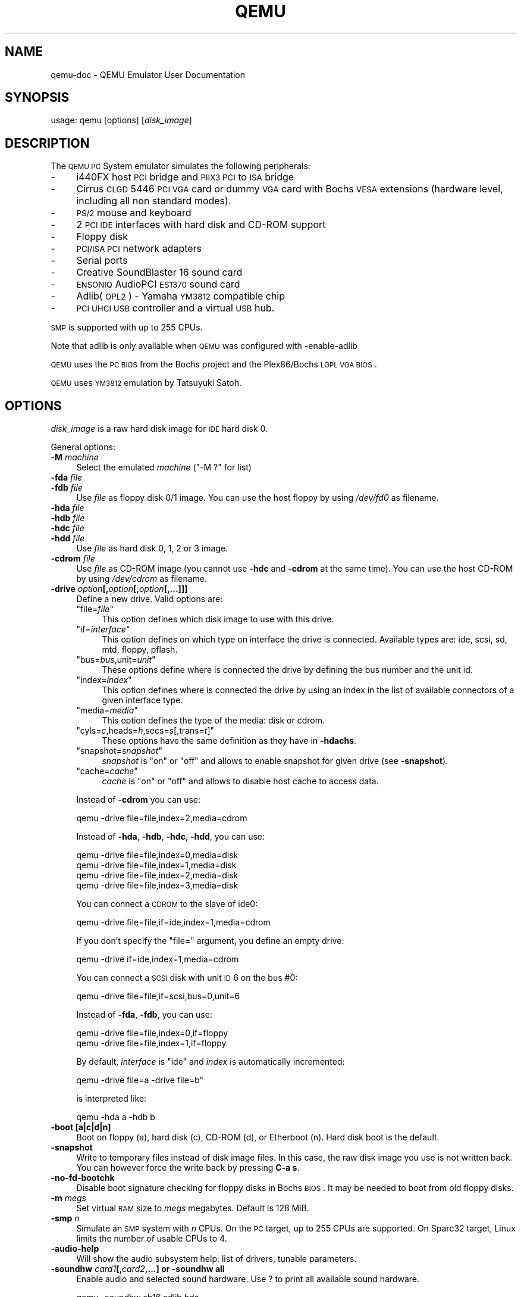 .\" Automatically generated by Pod::Man 2.1801 (Pod::Simple 3.05)
.\"
.\" Standard preamble:
.\" ========================================================================
.de Sp \" Vertical space (when we can't use .PP)
.if t .sp .5v
.if n .sp
..
.de Vb \" Begin verbatim text
.ft CW
.nf
.ne \\$1
..
.de Ve \" End verbatim text
.ft R
.fi
..
.\" Set up some character translations and predefined strings.  \*(-- will
.\" give an unbreakable dash, \*(PI will give pi, \*(L" will give a left
.\" double quote, and \*(R" will give a right double quote.  \*(C+ will
.\" give a nicer C++.  Capital omega is used to do unbreakable dashes and
.\" therefore won't be available.  \*(C` and \*(C' expand to `' in nroff,
.\" nothing in troff, for use with C<>.
.tr \(*W-
.ds C+ C\v'-.1v'\h'-1p'\s-2+\h'-1p'+\s0\v'.1v'\h'-1p'
.ie n \{\
.    ds -- \(*W-
.    ds PI pi
.    if (\n(.H=4u)&(1m=24u) .ds -- \(*W\h'-12u'\(*W\h'-12u'-\" diablo 10 pitch
.    if (\n(.H=4u)&(1m=20u) .ds -- \(*W\h'-12u'\(*W\h'-8u'-\"  diablo 12 pitch
.    ds L" ""
.    ds R" ""
.    ds C` ""
.    ds C' ""
'br\}
.el\{\
.    ds -- \|\(em\|
.    ds PI \(*p
.    ds L" ``
.    ds R" ''
'br\}
.\"
.\" Escape single quotes in literal strings from groff's Unicode transform.
.ie \n(.g .ds Aq \(aq
.el       .ds Aq '
.\"
.\" If the F register is turned on, we'll generate index entries on stderr for
.\" titles (.TH), headers (.SH), subsections (.SS), items (.Ip), and index
.\" entries marked with X<> in POD.  Of course, you'll have to process the
.\" output yourself in some meaningful fashion.
.ie \nF \{\
.    de IX
.    tm Index:\\$1\t\\n%\t"\\$2"
..
.    nr % 0
.    rr F
.\}
.el \{\
.    de IX
..
.\}
.\"
.\" Accent mark definitions (@(#)ms.acc 1.5 88/02/08 SMI; from UCB 4.2).
.\" Fear.  Run.  Save yourself.  No user-serviceable parts.
.    \" fudge factors for nroff and troff
.if n \{\
.    ds #H 0
.    ds #V .8m
.    ds #F .3m
.    ds #[ \f1
.    ds #] \fP
.\}
.if t \{\
.    ds #H ((1u-(\\\\n(.fu%2u))*.13m)
.    ds #V .6m
.    ds #F 0
.    ds #[ \&
.    ds #] \&
.\}
.    \" simple accents for nroff and troff
.if n \{\
.    ds ' \&
.    ds ` \&
.    ds ^ \&
.    ds , \&
.    ds ~ ~
.    ds /
.\}
.if t \{\
.    ds ' \\k:\h'-(\\n(.wu*8/10-\*(#H)'\'\h"|\\n:u"
.    ds ` \\k:\h'-(\\n(.wu*8/10-\*(#H)'\`\h'|\\n:u'
.    ds ^ \\k:\h'-(\\n(.wu*10/11-\*(#H)'^\h'|\\n:u'
.    ds , \\k:\h'-(\\n(.wu*8/10)',\h'|\\n:u'
.    ds ~ \\k:\h'-(\\n(.wu-\*(#H-.1m)'~\h'|\\n:u'
.    ds / \\k:\h'-(\\n(.wu*8/10-\*(#H)'\z\(sl\h'|\\n:u'
.\}
.    \" troff and (daisy-wheel) nroff accents
.ds : \\k:\h'-(\\n(.wu*8/10-\*(#H+.1m+\*(#F)'\v'-\*(#V'\z.\h'.2m+\*(#F'.\h'|\\n:u'\v'\*(#V'
.ds 8 \h'\*(#H'\(*b\h'-\*(#H'
.ds o \\k:\h'-(\\n(.wu+\w'\(de'u-\*(#H)/2u'\v'-.3n'\*(#[\z\(de\v'.3n'\h'|\\n:u'\*(#]
.ds d- \h'\*(#H'\(pd\h'-\w'~'u'\v'-.25m'\f2\(hy\fP\v'.25m'\h'-\*(#H'
.ds D- D\\k:\h'-\w'D'u'\v'-.11m'\z\(hy\v'.11m'\h'|\\n:u'
.ds th \*(#[\v'.3m'\s+1I\s-1\v'-.3m'\h'-(\w'I'u*2/3)'\s-1o\s+1\*(#]
.ds Th \*(#[\s+2I\s-2\h'-\w'I'u*3/5'\v'-.3m'o\v'.3m'\*(#]
.ds ae a\h'-(\w'a'u*4/10)'e
.ds Ae A\h'-(\w'A'u*4/10)'E
.    \" corrections for vroff
.if v .ds ~ \\k:\h'-(\\n(.wu*9/10-\*(#H)'\s-2\u~\d\s+2\h'|\\n:u'
.if v .ds ^ \\k:\h'-(\\n(.wu*10/11-\*(#H)'\v'-.4m'^\v'.4m'\h'|\\n:u'
.    \" for low resolution devices (crt and lpr)
.if \n(.H>23 .if \n(.V>19 \
\{\
.    ds : e
.    ds 8 ss
.    ds o a
.    ds d- d\h'-1'\(ga
.    ds D- D\h'-1'\(hy
.    ds th \o'bp'
.    ds Th \o'LP'
.    ds ae ae
.    ds Ae AE
.\}
.rm #[ #] #H #V #F C
.\" ========================================================================
.\"
.IX Title "QEMU 1"
.TH QEMU 1 "2011-03-30" " " " "
.\" For nroff, turn off justification.  Always turn off hyphenation; it makes
.\" way too many mistakes in technical documents.
.if n .ad l
.nh
.SH "NAME"
qemu\-doc \- QEMU Emulator User Documentation
.SH "SYNOPSIS"
.IX Header "SYNOPSIS"
usage: qemu [options] [\fIdisk_image\fR]
.SH "DESCRIPTION"
.IX Header "DESCRIPTION"
The \s-1QEMU\s0 \s-1PC\s0 System emulator simulates the
following peripherals:
.IP "\-" 4
i440FX host \s-1PCI\s0 bridge and \s-1PIIX3\s0 \s-1PCI\s0 to \s-1ISA\s0 bridge
.IP "\-" 4
Cirrus \s-1CLGD\s0 5446 \s-1PCI\s0 \s-1VGA\s0 card or dummy \s-1VGA\s0 card with Bochs \s-1VESA\s0
extensions (hardware level, including all non standard modes).
.IP "\-" 4
\&\s-1PS/2\s0 mouse and keyboard
.IP "\-" 4
2 \s-1PCI\s0 \s-1IDE\s0 interfaces with hard disk and CD-ROM support
.IP "\-" 4
Floppy disk
.IP "\-" 4
\&\s-1PCI/ISA\s0 \s-1PCI\s0 network adapters
.IP "\-" 4
Serial ports
.IP "\-" 4
Creative SoundBlaster 16 sound card
.IP "\-" 4
\&\s-1ENSONIQ\s0 AudioPCI \s-1ES1370\s0 sound card
.IP "\-" 4
Adlib(\s-1OPL2\s0) \- Yamaha \s-1YM3812\s0 compatible chip
.IP "\-" 4
\&\s-1PCI\s0 \s-1UHCI\s0 \s-1USB\s0 controller and a virtual \s-1USB\s0 hub.
.PP
\&\s-1SMP\s0 is supported with up to 255 CPUs.
.PP
Note that adlib is only available when \s-1QEMU\s0 was configured with
\&\-enable\-adlib
.PP
\&\s-1QEMU\s0 uses the \s-1PC\s0 \s-1BIOS\s0 from the Bochs project and the Plex86/Bochs \s-1LGPL\s0
\&\s-1VGA\s0 \s-1BIOS\s0.
.PP
\&\s-1QEMU\s0 uses \s-1YM3812\s0 emulation by Tatsuyuki Satoh.
.SH "OPTIONS"
.IX Header "OPTIONS"
\&\fIdisk_image\fR is a raw hard disk image for \s-1IDE\s0 hard disk 0.
.PP
General options:
.IP "\fB\-M\fR \fImachine\fR" 4
.IX Item "-M machine"
Select the emulated \fImachine\fR (\f(CW\*(C`\-M ?\*(C'\fR for list)
.IP "\fB\-fda\fR \fIfile\fR" 4
.IX Item "-fda file"
.PD 0
.IP "\fB\-fdb\fR \fIfile\fR" 4
.IX Item "-fdb file"
.PD
Use \fIfile\fR as floppy disk 0/1 image. You can
use the host floppy by using \fI/dev/fd0\fR as filename.
.IP "\fB\-hda\fR \fIfile\fR" 4
.IX Item "-hda file"
.PD 0
.IP "\fB\-hdb\fR \fIfile\fR" 4
.IX Item "-hdb file"
.IP "\fB\-hdc\fR \fIfile\fR" 4
.IX Item "-hdc file"
.IP "\fB\-hdd\fR \fIfile\fR" 4
.IX Item "-hdd file"
.PD
Use \fIfile\fR as hard disk 0, 1, 2 or 3 image.
.IP "\fB\-cdrom\fR \fIfile\fR" 4
.IX Item "-cdrom file"
Use \fIfile\fR as CD-ROM image (you cannot use \fB\-hdc\fR and
\&\fB\-cdrom\fR at the same time). You can use the host CD-ROM by
using \fI/dev/cdrom\fR as filename.
.IP "\fB\-drive\fR \fIoption\fR\fB[,\fR\fIoption\fR\fB[,\fR\fIoption\fR\fB[,...]]]\fR" 4
.IX Item "-drive option[,option[,option[,...]]]"
Define a new drive. Valid options are:
.RS 4
.ie n .IP """file=\f(CIfile\f(CW""" 4
.el .IP "\f(CWfile=\f(CIfile\f(CW\fR" 4
.IX Item "file=file"
This option defines which disk image to use with
this drive.
.ie n .IP """if=\f(CIinterface\f(CW""" 4
.el .IP "\f(CWif=\f(CIinterface\f(CW\fR" 4
.IX Item "if=interface"
This option defines on which type on interface the drive is connected.
Available types are: ide, scsi, sd, mtd, floppy, pflash.
.ie n .IP """bus=\f(CIbus\f(CW,unit=\f(CIunit\f(CW""" 4
.el .IP "\f(CWbus=\f(CIbus\f(CW,unit=\f(CIunit\f(CW\fR" 4
.IX Item "bus=bus,unit=unit"
These options define where is connected the drive by defining the bus number and
the unit id.
.ie n .IP """index=\f(CIindex\f(CW""" 4
.el .IP "\f(CWindex=\f(CIindex\f(CW\fR" 4
.IX Item "index=index"
This option defines where is connected the drive by using an index in the list
of available connectors of a given interface type.
.ie n .IP """media=\f(CImedia\f(CW""" 4
.el .IP "\f(CWmedia=\f(CImedia\f(CW\fR" 4
.IX Item "media=media"
This option defines the type of the media: disk or cdrom.
.ie n .IP """cyls=\f(CIc\f(CW,heads=\f(CIh\f(CW,secs=\f(CIs\f(CW[,trans=\f(CIt\f(CW]""" 4
.el .IP "\f(CWcyls=\f(CIc\f(CW,heads=\f(CIh\f(CW,secs=\f(CIs\f(CW[,trans=\f(CIt\f(CW]\fR" 4
.IX Item "cyls=c,heads=h,secs=s[,trans=t]"
These options have the same definition as they have in \fB\-hdachs\fR.
.ie n .IP """snapshot=\f(CIsnapshot\f(CW""" 4
.el .IP "\f(CWsnapshot=\f(CIsnapshot\f(CW\fR" 4
.IX Item "snapshot=snapshot"
\&\fIsnapshot\fR is \*(L"on\*(R" or \*(L"off\*(R" and allows to enable snapshot for given drive (see \fB\-snapshot\fR).
.ie n .IP """cache=\f(CIcache\f(CW""" 4
.el .IP "\f(CWcache=\f(CIcache\f(CW\fR" 4
.IX Item "cache=cache"
\&\fIcache\fR is \*(L"on\*(R" or \*(L"off\*(R" and allows to disable host cache to access data.
.RE
.RS 4
.Sp
Instead of \fB\-cdrom\fR you can use:
.Sp
.Vb 1
\&        qemu \-drive file=file,index=2,media=cdrom
.Ve
.Sp
Instead of \fB\-hda\fR, \fB\-hdb\fR, \fB\-hdc\fR, \fB\-hdd\fR, you can
use:
.Sp
.Vb 4
\&        qemu \-drive file=file,index=0,media=disk
\&        qemu \-drive file=file,index=1,media=disk
\&        qemu \-drive file=file,index=2,media=disk
\&        qemu \-drive file=file,index=3,media=disk
.Ve
.Sp
You can connect a \s-1CDROM\s0 to the slave of ide0:
.Sp
.Vb 1
\&        qemu \-drive file=file,if=ide,index=1,media=cdrom
.Ve
.Sp
If you don't specify the \*(L"file=\*(R" argument, you define an empty drive:
.Sp
.Vb 1
\&        qemu \-drive if=ide,index=1,media=cdrom
.Ve
.Sp
You can connect a \s-1SCSI\s0 disk with unit \s-1ID\s0 6 on the bus #0:
.Sp
.Vb 1
\&        qemu \-drive file=file,if=scsi,bus=0,unit=6
.Ve
.Sp
Instead of \fB\-fda\fR, \fB\-fdb\fR, you can use:
.Sp
.Vb 2
\&        qemu \-drive file=file,index=0,if=floppy
\&        qemu \-drive file=file,index=1,if=floppy
.Ve
.Sp
By default, \fIinterface\fR is \*(L"ide\*(R" and \fIindex\fR is automatically
incremented:
.Sp
.Vb 1
\&        qemu \-drive file=a \-drive file=b"
.Ve
.Sp
is interpreted like:
.Sp
.Vb 1
\&        qemu \-hda a \-hdb b
.Ve
.RE
.IP "\fB\-boot [a|c|d|n]\fR" 4
.IX Item "-boot [a|c|d|n]"
Boot on floppy (a), hard disk (c), CD-ROM (d), or Etherboot (n). Hard disk boot
is the default.
.IP "\fB\-snapshot\fR" 4
.IX Item "-snapshot"
Write to temporary files instead of disk image files. In this case,
the raw disk image you use is not written back. You can however force
the write back by pressing \fBC\-a s\fR.
.IP "\fB\-no\-fd\-bootchk\fR" 4
.IX Item "-no-fd-bootchk"
Disable boot signature checking for floppy disks in Bochs \s-1BIOS\s0. It may
be needed to boot from old floppy disks.
.IP "\fB\-m\fR \fImegs\fR" 4
.IX Item "-m megs"
Set virtual \s-1RAM\s0 size to \fImegs\fR megabytes. Default is 128 MiB.
.IP "\fB\-smp\fR \fIn\fR" 4
.IX Item "-smp n"
Simulate an \s-1SMP\s0 system with \fIn\fR CPUs. On the \s-1PC\s0 target, up to 255
CPUs are supported. On Sparc32 target, Linux limits the number of usable CPUs
to 4.
.IP "\fB\-audio\-help\fR" 4
.IX Item "-audio-help"
Will show the audio subsystem help: list of drivers, tunable
parameters.
.IP "\fB\-soundhw\fR \fIcard1\fR\fB[,\fR\fIcard2\fR\fB,...] or \-soundhw all\fR" 4
.IX Item "-soundhw card1[,card2,...] or -soundhw all"
Enable audio and selected sound hardware. Use ? to print all
available sound hardware.
.Sp
.Vb 4
\&        qemu \-soundhw sb16,adlib hda
\&        qemu \-soundhw es1370 hda
\&        qemu \-soundhw all hda
\&        qemu \-soundhw ?
.Ve
.IP "\fB\-localtime\fR" 4
.IX Item "-localtime"
Set the real time clock to local time (the default is to \s-1UTC\s0
time). This option is needed to have correct date in MS-DOS or
Windows.
.IP "\fB\-startdate\fR \fIdate\fR" 4
.IX Item "-startdate date"
Set the initial date of the real time clock. Valid format for
\&\fIdate\fR are: \f(CW\*(C`now\*(C'\fR or \f(CW\*(C`2006\-06\-17T16:01:21\*(C'\fR or
\&\f(CW\*(C`2006\-06\-17\*(C'\fR. The default value is \f(CW\*(C`now\*(C'\fR.
.IP "\fB\-pidfile\fR \fIfile\fR" 4
.IX Item "-pidfile file"
Store the \s-1QEMU\s0 process \s-1PID\s0 in \fIfile\fR. It is useful if you launch \s-1QEMU\s0
from a script.
.IP "\fB\-daemonize\fR" 4
.IX Item "-daemonize"
Daemonize the \s-1QEMU\s0 process after initialization.  \s-1QEMU\s0 will not detach from
standard \s-1IO\s0 until it is ready to receive connections on any of its devices.
This option is a useful way for external programs to launch \s-1QEMU\s0 without having
to cope with initialization race conditions.
.IP "\fB\-win2k\-hack\fR" 4
.IX Item "-win2k-hack"
Use it when installing Windows 2000 to avoid a disk full bug. After
Windows 2000 is installed, you no longer need this option (this option
slows down the \s-1IDE\s0 transfers).
.IP "\fB\-option\-rom\fR \fIfile\fR" 4
.IX Item "-option-rom file"
Load the contents of \fIfile\fR as an option \s-1ROM\s0.
This option is useful to load things like EtherBoot.
.IP "\fB\-name\fR \fIname\fR" 4
.IX Item "-name name"
Sets the \fIname\fR of the guest.
This name will be display in the \s-1SDL\s0 window caption.
The \fIname\fR will also be used for the \s-1VNC\s0 server.
.PP
Display options:
.IP "\fB\-nographic\fR" 4
.IX Item "-nographic"
Normally, \s-1QEMU\s0 uses \s-1SDL\s0 to display the \s-1VGA\s0 output. With this option,
you can totally disable graphical output so that \s-1QEMU\s0 is a simple
command line application. The emulated serial port is redirected on
the console. Therefore, you can still use \s-1QEMU\s0 to debug a Linux kernel
with a serial console.
.IP "\fB\-no\-frame\fR" 4
.IX Item "-no-frame"
Do not use decorations for \s-1SDL\s0 windows and start them using the whole
available screen space. This makes the using \s-1QEMU\s0 in a dedicated desktop
workspace more convenient.
.IP "\fB\-full\-screen\fR" 4
.IX Item "-full-screen"
Start in full screen.
.IP "\fB\-vnc\fR \fIdisplay\fR\fB[,\fR\fIoption\fR\fB[,\fR\fIoption\fR\fB[,...]]]\fR" 4
.IX Item "-vnc display[,option[,option[,...]]]"
Normally, \s-1QEMU\s0 uses \s-1SDL\s0 to display the \s-1VGA\s0 output.  With this option,
you can have \s-1QEMU\s0 listen on \s-1VNC\s0 display \fIdisplay\fR and redirect the \s-1VGA\s0
display over the \s-1VNC\s0 session.  It is very useful to enable the usb
tablet device when using this option (option \fB\-usbdevice
tablet\fR). When using the \s-1VNC\s0 display, you must use the \fB\-k\fR
parameter to set the keyboard layout if you are not using en-us. Valid
syntax for the \fIdisplay\fR is
.RS 4
.ie n .IP """\f(CIinterface\f(CW:\f(CId\f(CW""" 4
.el .IP "\f(CW\f(CIinterface\f(CW:\f(CId\f(CW\fR" 4
.IX Item "interface:d"
\&\s-1TCP\s0 connections will only be allowed from \fIinterface\fR on display \fId\fR.
By convention the \s-1TCP\s0 port is 5900+\fId\fR. Optionally, \fIinterface\fR can
be omitted in which case the server will bind to all interfaces.
.ie n .IP """\f(CIunix\f(CW:\f(CIpath\f(CW""" 4
.el .IP "\f(CW\f(CIunix\f(CW:\f(CIpath\f(CW\fR" 4
.IX Item "unix:path"
Connections will be allowed over \s-1UNIX\s0 domain sockets where \fIpath\fR is the
location of a unix socket to listen for connections on.
.ie n .IP """none""" 4
.el .IP "\f(CWnone\fR" 4
.IX Item "none"
\&\s-1VNC\s0 is initialized by not started. The monitor \f(CW\*(C`change\*(C'\fR command can be used
to later start the \s-1VNC\s0 server.
.RE
.RS 4
.Sp
Following the \fIdisplay\fR value there may be one or more \fIoption\fR flags
separated by commas. Valid options are
.ie n .IP """password""" 4
.el .IP "\f(CWpassword\fR" 4
.IX Item "password"
Require that password based authentication is used for client connections.
The password must be set separately using the \f(CW\*(C`change\*(C'\fR command in the
\&\f(CW@ref\fR{pcsys_monitor}
.ie n .IP """tls""" 4
.el .IP "\f(CWtls\fR" 4
.IX Item "tls"
Require that client use \s-1TLS\s0 when communicating with the \s-1VNC\s0 server. This
uses anonymous \s-1TLS\s0 credentials so is susceptible to a man-in-the-middle
attack. It is recommended that this option be combined with either the
\&\fIx509\fR or \fIx509verify\fR options.
.ie n .IP """x509=\f(CI/path/to/certificate/dir\f(CW""" 4
.el .IP "\f(CWx509=\f(CI/path/to/certificate/dir\f(CW\fR" 4
.IX Item "x509=/path/to/certificate/dir"
Valid if \fBtls\fR is specified. Require that x509 credentials are used
for negotiating the \s-1TLS\s0 session. The server will send its x509 certificate
to the client. It is recommended that a password be set on the \s-1VNC\s0 server
to provide authentication of the client when this is used. The path following
this option specifies where the x509 certificates are to be loaded from.
See the \f(CW@ref\fR{vnc_security} section for details on generating certificates.
.ie n .IP """x509verify=\f(CI/path/to/certificate/dir\f(CW""" 4
.el .IP "\f(CWx509verify=\f(CI/path/to/certificate/dir\f(CW\fR" 4
.IX Item "x509verify=/path/to/certificate/dir"
Valid if \fBtls\fR is specified. Require that x509 credentials are used
for negotiating the \s-1TLS\s0 session. The server will send its x509 certificate
to the client, and request that the client send its own x509 certificate.
The server will validate the client's certificate against the \s-1CA\s0 certificate,
and reject clients when validation fails. If the certificate authority is
trusted, this is a sufficient authentication mechanism. You may still wish
to set a password on the \s-1VNC\s0 server as a second authentication layer. The
path following this option specifies where the x509 certificates are to
be loaded from. See the \f(CW@ref\fR{vnc_security} section for details on generating
certificates.
.RE
.RS 4
.RE
.IP "\fB\-k\fR \fIlanguage\fR" 4
.IX Item "-k language"
Use keyboard layout \fIlanguage\fR (for example \f(CW\*(C`fr\*(C'\fR for
French). This option is only needed where it is not easy to get raw \s-1PC\s0
keycodes (e.g. on Macs, with some X11 servers or with a \s-1VNC\s0
display). You don't normally need to use it on PC/Linux or PC/Windows
hosts.
.Sp
The available layouts are:
.Sp
.Vb 3
\&        ar  de\-ch  es  fo     fr\-ca  hu  ja  mk     no  pt\-br  sv
\&        da  en\-gb  et  fr     fr\-ch  is  lt  nl     pl  ru     th
\&        de  en\-us  fi  fr\-be  hr     it  lv  nl\-be  pt  sl     tr
.Ve
.Sp
The default is \f(CW\*(C`en\-us\*(C'\fR.
.PP
\&\s-1USB\s0 options:
.IP "\fB\-usb\fR" 4
.IX Item "-usb"
Enable the \s-1USB\s0 driver (will be the default soon)
.IP "\fB\-usbdevice\fR \fIdevname\fR" 4
.IX Item "-usbdevice devname"
Add the \s-1USB\s0 device \fIdevname\fR.
.PP
Network options:
.IP "\fB\-net nic[,vlan=\fR\fIn\fR\fB][,macaddr=\fR\fIaddr\fR\fB][,model=\fR\fItype\fR\fB]\fR" 4
.IX Item "-net nic[,vlan=n][,macaddr=addr][,model=type]"
Create a new Network Interface Card and connect it to \s-1VLAN\s0 \fIn\fR (\fIn\fR
= 0 is the default). The \s-1NIC\s0 is an ne2k_pci by default on the \s-1PC\s0
target. Optionally, the \s-1MAC\s0 address can be changed. If no
\&\fB\-net\fR option is specified, a single \s-1NIC\s0 is created.
Qemu can emulate several different models of network card.
Valid values for \fItype\fR are
\&\f(CW\*(C`i82551\*(C'\fR, \f(CW\*(C`i82557b\*(C'\fR, \f(CW\*(C`i82559er\*(C'\fR,
\&\f(CW\*(C`ne2k_pci\*(C'\fR, \f(CW\*(C`ne2k_isa\*(C'\fR, \f(CW\*(C`pcnet\*(C'\fR, \f(CW\*(C`rtl8139\*(C'\fR,
\&\f(CW\*(C`smc91c111\*(C'\fR, \f(CW\*(C`lance\*(C'\fR and \f(CW\*(C`mcf_fec\*(C'\fR.
Not all devices are supported on all targets.  Use \-net nic,model=?
for a list of available devices for your target.
.IP "\fB\-net user[,vlan=\fR\fIn\fR\fB][,hostname=\fR\fIname\fR\fB]\fR" 4
.IX Item "-net user[,vlan=n][,hostname=name]"
Use the user mode network stack which requires no administrator
privilege to run.  \fBhostname=name\fR can be used to specify the client
hostname reported by the builtin \s-1DHCP\s0 server.
.IP "\fB\-net tap[,vlan=\fR\fIn\fR\fB][,fd=\fR\fIh\fR\fB][,ifname=\fR\fIname\fR\fB][,script=\fR\fIfile\fR\fB]\fR" 4
.IX Item "-net tap[,vlan=n][,fd=h][,ifname=name][,script=file]"
Connect the host \s-1TAP\s0 network interface \fIname\fR to \s-1VLAN\s0 \fIn\fR and
use the network script \fIfile\fR to configure it. The default
network script is \fI/etc/qemu\-ifup\fR. Use \fBscript=no\fR to
disable script execution. If \fIname\fR is not
provided, the \s-1OS\s0 automatically provides one. \fBfd\fR=\fIh\fR can be
used to specify the handle of an already opened host \s-1TAP\s0 interface. Example:
.Sp
.Vb 1
\&        qemu linux.img \-net nic \-net tap
.Ve
.Sp
More complicated example (two NICs, each one connected to a \s-1TAP\s0 device)
.Sp
.Vb 2
\&        qemu linux.img \-net nic,vlan=0 \-net tap,vlan=0,ifname=tap0 \e
\&                       \-net nic,vlan=1 \-net tap,vlan=1,ifname=tap1
.Ve
.IP "\fB\-net socket[,vlan=\fR\fIn\fR\fB][,fd=\fR\fIh\fR\fB][,listen=[\fR\fIhost\fR\fB]:\fR\fIport\fR\fB][,connect=\fR\fIhost\fR\fB:\fR\fIport\fR\fB]\fR" 4
.IX Item "-net socket[,vlan=n][,fd=h][,listen=[host]:port][,connect=host:port]"
Connect the \s-1VLAN\s0 \fIn\fR to a remote \s-1VLAN\s0 in another \s-1QEMU\s0 virtual
machine using a \s-1TCP\s0 socket connection. If \fBlisten\fR is
specified, \s-1QEMU\s0 waits for incoming connections on \fIport\fR
(\fIhost\fR is optional). \fBconnect\fR is used to connect to
another \s-1QEMU\s0 instance using the \fBlisten\fR option. \fBfd\fR=\fIh\fR
specifies an already opened \s-1TCP\s0 socket.
.Sp
Example:
.Sp
.Vb 7
\&        # launch a first QEMU instance
\&        qemu linux.img \-net nic,macaddr=52:54:00:12:34:56 \e
\&                       \-net socket,listen=:1234
\&        # connect the VLAN 0 of this instance to the VLAN 0
\&        # of the first instance
\&        qemu linux.img \-net nic,macaddr=52:54:00:12:34:57 \e
\&                       \-net socket,connect=127.0.0.1:1234
.Ve
.IP "\fB\-net socket[,vlan=\fR\fIn\fR\fB][,fd=\fR\fIh\fR\fB][,mcast=\fR\fImaddr\fR\fB:\fR\fIport\fR\fB]\fR" 4
.IX Item "-net socket[,vlan=n][,fd=h][,mcast=maddr:port]"
Create a \s-1VLAN\s0 \fIn\fR shared with another \s-1QEMU\s0 virtual
machines using a \s-1UDP\s0 multicast socket, effectively making a bus for
every \s-1QEMU\s0 with same multicast address \fImaddr\fR and \fIport\fR.
\&\s-1NOTES:\s0
.RS 4
.IP "1." 4
Several \s-1QEMU\s0 can be running on different hosts and share same bus (assuming
correct multicast setup for these hosts).
.IP "2." 4
mcast support is compatible with User Mode Linux (argument \fBeth\fR\fIN\fR\fB=mcast\fR), see
<\fBhttp://user\-mode\-linux.sf.net\fR>.
.IP "3." 4
Use \fBfd=h\fR to specify an already opened \s-1UDP\s0 multicast socket.
.RE
.RS 4
.Sp
Example:
.Sp
.Vb 9
\&        # launch one QEMU instance
\&        qemu linux.img \-net nic,macaddr=52:54:00:12:34:56 \e
\&                       \-net socket,mcast=230.0.0.1:1234
\&        # launch another QEMU instance on same "bus"
\&        qemu linux.img \-net nic,macaddr=52:54:00:12:34:57 \e
\&                       \-net socket,mcast=230.0.0.1:1234
\&        # launch yet another QEMU instance on same "bus"
\&        qemu linux.img \-net nic,macaddr=52:54:00:12:34:58 \e
\&                       \-net socket,mcast=230.0.0.1:1234
.Ve
.Sp
Example (User Mode Linux compat.):
.Sp
.Vb 6
\&        # launch QEMU instance (note mcast address selected
\&        # is UML\*(Aqs default)
\&        qemu linux.img \-net nic,macaddr=52:54:00:12:34:56 \e
\&                       \-net socket,mcast=239.192.168.1:1102
\&        # launch UML
\&        /path/to/linux ubd0=/path/to/root_fs eth0=mcast
.Ve
.RE
.IP "\fB\-net none\fR" 4
.IX Item "-net none"
Indicate that no network devices should be configured. It is used to
override the default configuration (\fB\-net nic \-net user\fR) which
is activated if no \fB\-net\fR options are provided.
.IP "\fB\-tftp\fR \fIdir\fR" 4
.IX Item "-tftp dir"
When using the user mode network stack, activate a built-in \s-1TFTP\s0
server. The files in \fIdir\fR will be exposed as the root of a \s-1TFTP\s0 server.
The \s-1TFTP\s0 client on the guest must be configured in binary mode (use the command
\&\f(CW\*(C`bin\*(C'\fR of the Unix \s-1TFTP\s0 client). The host \s-1IP\s0 address on the guest is as
usual 10.0.2.2.
.IP "\fB\-bootp\fR \fIfile\fR" 4
.IX Item "-bootp file"
When using the user mode network stack, broadcast \fIfile\fR as the \s-1BOOTP\s0
filename.  In conjunction with \fB\-tftp\fR, this can be used to network boot
a guest from a local directory.
.Sp
Example (using pxelinux):
.Sp
.Vb 1
\&        qemu \-hda linux.img \-boot n \-tftp /path/to/tftp/files \-bootp /pxelinux.0
.Ve
.IP "\fB\-smb\fR \fIdir\fR" 4
.IX Item "-smb dir"
When using the user mode network stack, activate a built-in \s-1SMB\s0
server so that Windows OSes can access to the host files in \fI\fIdir\fI\fR
transparently.
.Sp
In the guest Windows \s-1OS\s0, the line:
.Sp
.Vb 1
\&        10.0.2.4 smbserver
.Ve
.Sp
must be added in the file \fIC:\eWINDOWS\eLMHOSTS\fR (for windows 9x/Me)
or \fIC:\eWINNT\eSYSTEM32\eDRIVERS\eETC\eLMHOSTS\fR (Windows \s-1NT/2000\s0).
.Sp
Then \fI\fIdir\fI\fR can be accessed in \fI\e\esmbserver\eqemu\fR.
.Sp
Note that a \s-1SAMBA\s0 server must be installed on the host \s-1OS\s0 in
\&\fI/usr/sbin/smbd\fR. \s-1QEMU\s0 was tested successfully with smbd version
2.2.7a from the Red Hat 9 and version 3.0.10\-1.fc3 from Fedora Core 3.
.IP "\fB\-redir [tcp|udp]:\fR\fIhost-port\fR\fB:[\fR\fIguest-host\fR\fB]:\fR\fIguest-port\fR" 4
.IX Item "-redir [tcp|udp]:host-port:[guest-host]:guest-port"
When using the user mode network stack, redirect incoming \s-1TCP\s0 or \s-1UDP\s0
connections to the host port \fIhost-port\fR to the guest
\&\fIguest-host\fR on guest port \fIguest-port\fR. If \fIguest-host\fR
is not specified, its value is 10.0.2.15 (default address given by the
built-in \s-1DHCP\s0 server).
.Sp
For example, to redirect host X11 connection from screen 1 to guest
screen 0, use the following:
.Sp
.Vb 4
\&        # on the host
\&        qemu \-redir tcp:6001::6000 [...]
\&        # this host xterm should open in the guest X11 server
\&        xterm \-display :1
.Ve
.Sp
To redirect telnet connections from host port 5555 to telnet port on
the guest, use the following:
.Sp
.Vb 3
\&        # on the host
\&        qemu \-redir tcp:5555::23 [...]
\&        telnet localhost 5555
.Ve
.Sp
Then when you use on the host \f(CW\*(C`telnet localhost 5555\*(C'\fR, you
connect to the guest telnet server.
.PP
Linux boot specific: When using these options, you can use a given
Linux kernel without installing it in the disk image. It can be useful
for easier testing of various kernels.
.IP "\fB\-kernel\fR \fIbzImage\fR" 4
.IX Item "-kernel bzImage"
Use \fIbzImage\fR as kernel image.
.IP "\fB\-append\fR \fIcmdline\fR" 4
.IX Item "-append cmdline"
Use \fIcmdline\fR as kernel command line
.IP "\fB\-initrd\fR \fIfile\fR" 4
.IX Item "-initrd file"
Use \fIfile\fR as initial ram disk.
.PP
Debug/Expert options:
.IP "\fB\-serial\fR \fIdev\fR" 4
.IX Item "-serial dev"
Redirect the virtual serial port to host character device
\&\fIdev\fR. The default device is \f(CW\*(C`vc\*(C'\fR in graphical mode and
\&\f(CW\*(C`stdio\*(C'\fR in non graphical mode.
.Sp
This option can be used several times to simulate up to 4 serials
ports.
.Sp
Use \f(CW\*(C`\-serial none\*(C'\fR to disable all serial ports.
.Sp
Available character devices are:
.RS 4
.ie n .IP """vc[:WxH]""" 4
.el .IP "\f(CWvc[:WxH]\fR" 4
.IX Item "vc[:WxH]"
Virtual console. Optionally, a width and height can be given in pixel with
.Sp
.Vb 1
\&        vc:800x600
.Ve
.Sp
It is also possible to specify width or height in characters:
.Sp
.Vb 1
\&        vc:80Cx24C
.Ve
.ie n .IP """pty""" 4
.el .IP "\f(CWpty\fR" 4
.IX Item "pty"
[Linux only] Pseudo \s-1TTY\s0 (a new \s-1PTY\s0 is automatically allocated)
.ie n .IP """none""" 4
.el .IP "\f(CWnone\fR" 4
.IX Item "none"
No device is allocated.
.ie n .IP """null""" 4
.el .IP "\f(CWnull\fR" 4
.IX Item "null"
void device
.ie n .IP """/dev/XXX""" 4
.el .IP "\f(CW/dev/XXX\fR" 4
.IX Item "/dev/XXX"
[Linux only] Use host tty, e.g. \fI/dev/ttyS0\fR. The host serial port
parameters are set according to the emulated ones.
.ie n .IP """/dev/parport\f(CIN\f(CW""" 4
.el .IP "\f(CW/dev/parport\f(CIN\f(CW\fR" 4
.IX Item "/dev/parportN"
[Linux only, parallel port only] Use host parallel port
\&\fIN\fR. Currently \s-1SPP\s0 and \s-1EPP\s0 parallel port features can be used.
.ie n .IP """file:\f(CIfilename\f(CW""" 4
.el .IP "\f(CWfile:\f(CIfilename\f(CW\fR" 4
.IX Item "file:filename"
Write output to \fIfilename\fR. No character can be read.
.ie n .IP """stdio""" 4
.el .IP "\f(CWstdio\fR" 4
.IX Item "stdio"
[Unix only] standard input/output
.ie n .IP """pipe:\f(CIfilename\f(CW""" 4
.el .IP "\f(CWpipe:\f(CIfilename\f(CW\fR" 4
.IX Item "pipe:filename"
name pipe \fIfilename\fR
.ie n .IP """COM\f(CIn\f(CW""" 4
.el .IP "\f(CWCOM\f(CIn\f(CW\fR" 4
.IX Item "COMn"
[Windows only] Use host serial port \fIn\fR
.ie n .IP """udp:[\f(CIremote_host\f(CW]:\f(CIremote_port\f(CW[@[\f(CIsrc_ip\f(CW]:\f(CIsrc_port\f(CW]""" 4
.el .IP "\f(CWudp:[\f(CIremote_host\f(CW]:\f(CIremote_port\f(CW[@[\f(CIsrc_ip\f(CW]:\f(CIsrc_port\f(CW]\fR" 4
.IX Item "udp:[remote_host]:remote_port[@[src_ip]:src_port]"
This implements \s-1UDP\s0 Net Console.
When \fIremote_host\fR or \fIsrc_ip\fR are not specified
they default to \f(CW0.0.0.0\fR.
When not using a specified \fIsrc_port\fR a random port is automatically chosen.
.Sp
If you just want a simple readonly console you can use \f(CW\*(C`netcat\*(C'\fR or
\&\f(CW\*(C`nc\*(C'\fR, by starting qemu with: \f(CW\*(C`\-serial udp::4555\*(C'\fR and nc as:
\&\f(CW\*(C`nc \-u \-l \-p 4555\*(C'\fR. Any time qemu writes something to that port it
will appear in the netconsole session.
.Sp
If you plan to send characters back via netconsole or you want to stop
and start qemu a lot of times, you should have qemu use the same
source port each time by using something like \f(CW\*(C`\-serial
udp::4555@4556\*(C'\fR to qemu. Another approach is to use a patched
version of netcat which can listen to a \s-1TCP\s0 port and send and receive
characters via udp.  If you have a patched version of netcat which
activates telnet remote echo and single char transfer, then you can
use the following options to step up a netcat redirector to allow
telnet on port 5555 to access the qemu port.
.RS 4
.ie n .IP """Qemu Options:""" 4
.el .IP "\f(CWQemu Options:\fR" 4
.IX Item "Qemu Options:"
\&\-serial udp::4555@4556
.ie n .IP """netcat options:""" 4
.el .IP "\f(CWnetcat options:\fR" 4
.IX Item "netcat options:"
\&\-u \-P 4555 \-L 0.0.0.0:4556 \-t \-p 5555 \-I \-T
.ie n .IP """telnet options:""" 4
.el .IP "\f(CWtelnet options:\fR" 4
.IX Item "telnet options:"
localhost 5555
.RE
.RS 4
.RE
.ie n .IP """tcp:[\f(CIhost\f(CW]:\f(CIport\f(CW[,\f(CIserver\f(CW][,nowait][,nodelay]""" 4
.el .IP "\f(CWtcp:[\f(CIhost\f(CW]:\f(CIport\f(CW[,\f(CIserver\f(CW][,nowait][,nodelay]\fR" 4
.IX Item "tcp:[host]:port[,server][,nowait][,nodelay]"
The \s-1TCP\s0 Net Console has two modes of operation.  It can send the serial
I/O to a location or wait for a connection from a location.  By default
the \s-1TCP\s0 Net Console is sent to \fIhost\fR at the \fIport\fR.  If you use
the \fIserver\fR option \s-1QEMU\s0 will wait for a client socket application
to connect to the port before continuing, unless the \f(CW\*(C`nowait\*(C'\fR
option was specified.  The \f(CW\*(C`nodelay\*(C'\fR option disables the Nagle buffering
algorithm.  If \fIhost\fR is omitted, 0.0.0.0 is assumed. Only
one \s-1TCP\s0 connection at a time is accepted. You can use \f(CW\*(C`telnet\*(C'\fR to
connect to the corresponding character device.
.RS 4
.ie n .IP """Example to send tcp console to 192.168.0.2 port 4444""" 4
.el .IP "\f(CWExample to send tcp console to 192.168.0.2 port 4444\fR" 4
.IX Item "Example to send tcp console to 192.168.0.2 port 4444"
\&\-serial tcp:192.168.0.2:4444
.ie n .IP """Example to listen and wait on port 4444 for connection""" 4
.el .IP "\f(CWExample to listen and wait on port 4444 for connection\fR" 4
.IX Item "Example to listen and wait on port 4444 for connection"
\&\-serial tcp::4444,server
.ie n .IP """Example to not wait and listen on ip 192.168.0.100 port 4444""" 4
.el .IP "\f(CWExample to not wait and listen on ip 192.168.0.100 port 4444\fR" 4
.IX Item "Example to not wait and listen on ip 192.168.0.100 port 4444"
\&\-serial tcp:192.168.0.100:4444,server,nowait
.RE
.RS 4
.RE
.ie n .IP """telnet:\f(CIhost\f(CW:\f(CIport\f(CW[,server][,nowait][,nodelay]""" 4
.el .IP "\f(CWtelnet:\f(CIhost\f(CW:\f(CIport\f(CW[,server][,nowait][,nodelay]\fR" 4
.IX Item "telnet:host:port[,server][,nowait][,nodelay]"
The telnet protocol is used instead of raw tcp sockets.  The options
work the same as if you had specified \f(CW\*(C`\-serial tcp\*(C'\fR.  The
difference is that the port acts like a telnet server or client using
telnet option negotiation.  This will also allow you to send the
\&\s-1MAGIC_SYSRQ\s0 sequence if you use a telnet that supports sending the break
sequence.  Typically in unix telnet you do it with Control\-] and then
type \*(L"send break\*(R" followed by pressing the enter key.
.ie n .IP """unix:\f(CIpath\f(CW[,server][,nowait]""" 4
.el .IP "\f(CWunix:\f(CIpath\f(CW[,server][,nowait]\fR" 4
.IX Item "unix:path[,server][,nowait]"
A unix domain socket is used instead of a tcp socket.  The option works the
same as if you had specified \f(CW\*(C`\-serial tcp\*(C'\fR except the unix domain socket
\&\fIpath\fR is used for connections.
.ie n .IP """mon:\f(CIdev_string\f(CW""" 4
.el .IP "\f(CWmon:\f(CIdev_string\f(CW\fR" 4
.IX Item "mon:dev_string"
This is a special option to allow the monitor to be multiplexed onto
another serial port.  The monitor is accessed with key sequence of
\&\fBControl-a\fR and then pressing \fBc\fR. See monitor access
\&\f(CW@ref\fR{pcsys_keys} in the \-nographic section for more keys.
\&\fIdev_string\fR should be any one of the serial devices specified
above.  An example to multiplex the monitor onto a telnet server
listening on port 4444 would be:
.RS 4
.ie n .IP """\-serial mon:telnet::4444,server,nowait""" 4
.el .IP "\f(CW\-serial mon:telnet::4444,server,nowait\fR" 4
.IX Item "-serial mon:telnet::4444,server,nowait"
.RE
.RS 4
.RE
.RE
.RS 4
.RE
.PD 0
.IP "\fB\-parallel\fR \fIdev\fR" 4
.IX Item "-parallel dev"
.PD
Redirect the virtual parallel port to host device \fIdev\fR (same
devices as the serial port). On Linux hosts, \fI/dev/parportN\fR can
be used to use hardware devices connected on the corresponding host
parallel port.
.Sp
This option can be used several times to simulate up to 3 parallel
ports.
.Sp
Use \f(CW\*(C`\-parallel none\*(C'\fR to disable all parallel ports.
.IP "\fB\-monitor\fR \fIdev\fR" 4
.IX Item "-monitor dev"
Redirect the monitor to host device \fIdev\fR (same devices as the
serial port).
The default device is \f(CW\*(C`vc\*(C'\fR in graphical mode and \f(CW\*(C`stdio\*(C'\fR in
non graphical mode.
.IP "\fB\-echr numeric_ascii_value\fR" 4
.IX Item "-echr numeric_ascii_value"
Change the escape character used for switching to the monitor when using
monitor and serial sharing.  The default is \f(CW0x01\fR when using the
\&\f(CW\*(C`\-nographic\*(C'\fR option.  \f(CW0x01\fR is equal to pressing
\&\f(CW\*(C`Control\-a\*(C'\fR.  You can select a different character from the ascii
control keys where 1 through 26 map to Control-a through Control-z.  For
instance you could use the either of the following to change the escape
character to Control-t.
.RS 4
.ie n .IP """\-echr 0x14""" 4
.el .IP "\f(CW\-echr 0x14\fR" 4
.IX Item "-echr 0x14"
.PD 0
.ie n .IP """\-echr 20""" 4
.el .IP "\f(CW\-echr 20\fR" 4
.IX Item "-echr 20"
.RE
.RS 4
.RE
.IP "\fB\-s\fR" 4
.IX Item "-s"
.PD
Wait gdb connection to port 1234.
.IP "\fB\-p\fR \fIport\fR" 4
.IX Item "-p port"
Change gdb connection port.  \fIport\fR can be either a decimal number
to specify a \s-1TCP\s0 port, or a host device (same devices as the serial port).
.IP "\fB\-S\fR" 4
.IX Item "-S"
Do not start \s-1CPU\s0 at startup (you must type 'c' in the monitor).
.IP "\fB\-d\fR" 4
.IX Item "-d"
Output log in /tmp/qemu.log
.IP "\fB\-hdachs\fR \fIc\fR\fB,\fR\fIh\fR\fB,\fR\fIs\fR\fB,[,\fR\fIt\fR\fB]\fR" 4
.IX Item "-hdachs c,h,s,[,t]"
Force hard disk 0 physical geometry (1 <= \fIc\fR <= 16383, 1 <=
\&\fIh\fR <= 16, 1 <= \fIs\fR <= 63) and optionally force the \s-1BIOS\s0
translation mode (\fIt\fR=none, lba or auto). Usually \s-1QEMU\s0 can guess
all those parameters. This option is useful for old MS-DOS disk
images.
.IP "\fB\-L path\fR" 4
.IX Item "-L path"
Set the directory for the \s-1BIOS\s0, \s-1VGA\s0 \s-1BIOS\s0 and keymaps.
.IP "\fB\-std\-vga\fR" 4
.IX Item "-std-vga"
Simulate a standard \s-1VGA\s0 card with Bochs \s-1VBE\s0 extensions (default is
Cirrus Logic \s-1GD5446\s0 \s-1PCI\s0 \s-1VGA\s0). If your guest \s-1OS\s0 supports the \s-1VESA\s0 2.0
\&\s-1VBE\s0 extensions (e.g. Windows \s-1XP\s0) and if you want to use high
resolution modes (>= 1280x1024x16) then you should use this option.
.IP "\fB\-no\-acpi\fR" 4
.IX Item "-no-acpi"
Disable \s-1ACPI\s0 (Advanced Configuration and Power Interface) support. Use
it if your guest \s-1OS\s0 complains about \s-1ACPI\s0 problems (\s-1PC\s0 target machine
only).
.IP "\fB\-no\-reboot\fR" 4
.IX Item "-no-reboot"
Exit instead of rebooting.
.IP "\fB\-loadvm file\fR" 4
.IX Item "-loadvm file"
Start right away with a saved state (\f(CW\*(C`loadvm\*(C'\fR in monitor)
.IP "\fB\-semihosting\fR" 4
.IX Item "-semihosting"
Enable semihosting syscall emulation (\s-1ARM\s0 and M68K target machines only).
.Sp
On \s-1ARM\s0 this implements the \*(L"Angel\*(R" interface.
On M68K this implements the \*(L"ColdFire \s-1GDB\s0\*(R" interface used by libgloss.
.Sp
Note that this allows guest direct access to the host filesystem,
so should only be used with trusted guest \s-1OS\s0.
.PP
During the graphical emulation, you can use the following keys:
.IP "\fBCtrl-Alt-f\fR" 4
.IX Item "Ctrl-Alt-f"
Toggle full screen
.IP "\fBCtrl-Alt-n\fR" 4
.IX Item "Ctrl-Alt-n"
Switch to virtual console 'n'. Standard console mappings are:
.RS 4
.IP "\fI1\fR" 4
.IX Item "1"
Target system display
.IP "\fI2\fR" 4
.IX Item "2"
Monitor
.IP "\fI3\fR" 4
.IX Item "3"
Serial port
.RE
.RS 4
.RE
.IP "\fBCtrl-Alt\fR" 4
.IX Item "Ctrl-Alt"
Toggle mouse and keyboard grab.
.PP
In the virtual consoles, you can use \fBCtrl-Up\fR, \fBCtrl-Down\fR,
\&\fBCtrl-PageUp\fR and \fBCtrl-PageDown\fR to move in the back log.
.PP
During emulation, if you are using the \fB\-nographic\fR option, use
\&\fBCtrl-a h\fR to get terminal commands:
.IP "\fBCtrl-a h\fR" 4
.IX Item "Ctrl-a h"
Print this help
.IP "\fBCtrl-a x\fR" 4
.IX Item "Ctrl-a x"
Exit emulator
.IP "\fBCtrl-a s\fR" 4
.IX Item "Ctrl-a s"
Save disk data back to file (if \-snapshot)
.IP "\fBCtrl-a t\fR" 4
.IX Item "Ctrl-a t"
toggle console timestamps
.IP "\fBCtrl-a b\fR" 4
.IX Item "Ctrl-a b"
Send break (magic sysrq in Linux)
.IP "\fBCtrl-a c\fR" 4
.IX Item "Ctrl-a c"
Switch between console and monitor
.IP "\fBCtrl-a Ctrl-a\fR" 4
.IX Item "Ctrl-a Ctrl-a"
Send Ctrl-a
.PP
The following options are specific to the PowerPC emulation:
.IP "\fB\-g WxH[xDEPTH]\fR" 4
.IX Item "-g WxH[xDEPTH]"
Set the initial \s-1VGA\s0 graphic mode. The default is 800x600x15.
.PP
The following options are specific to the Sparc32 emulation:
.IP "\fB\-g WxHx[xDEPTH]\fR" 4
.IX Item "-g WxHx[xDEPTH]"
Set the initial \s-1TCX\s0 graphic mode. The default is 1024x768x8, currently
the only other possible mode is 1024x768x24.
.IP "\fB\-prom\-env string\fR" 4
.IX Item "-prom-env string"
Set OpenBIOS variables in \s-1NVRAM\s0, for example:
.Sp
.Vb 2
\&        qemu\-system\-sparc \-prom\-env \*(Aqauto\-boot?=false\*(Aq \e
\&         \-prom\-env \*(Aqboot\-device=sd(0,2,0):d\*(Aq \-prom\-env \*(Aqboot\-args=linux single\*(Aq
.Ve
.IP "\fB\-M [SS\-5|SS\-10|SS\-20|SS\-600MP|SS\-2|SS\-1000|SS\-2000]\fR" 4
.IX Item "-M [SS-5|SS-10|SS-20|SS-600MP|SS-2|SS-1000|SS-2000]"
Set the emulated machine type. Default is \s-1SS\-5\s0.
.SH "SEE ALSO"
.IX Header "SEE ALSO"
The \s-1HTML\s0 documentation of \s-1QEMU\s0 for more precise information and Linux
user mode emulator invocation.
.SH "AUTHOR"
.IX Header "AUTHOR"
Fabrice Bellard
